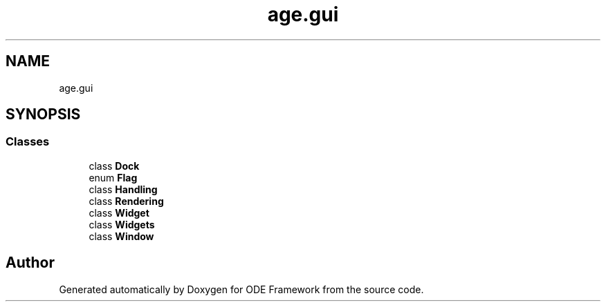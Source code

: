 .TH "age.gui" 3 "Version 1" "ODE Framework" \" -*- nroff -*-
.ad l
.nh
.SH NAME
age.gui
.SH SYNOPSIS
.br
.PP
.SS "Classes"

.in +1c
.ti -1c
.RI "class \fBDock\fP"
.br
.ti -1c
.RI "enum \fBFlag\fP"
.br
.ti -1c
.RI "class \fBHandling\fP"
.br
.ti -1c
.RI "class \fBRendering\fP"
.br
.ti -1c
.RI "class \fBWidget\fP"
.br
.ti -1c
.RI "class \fBWidgets\fP"
.br
.ti -1c
.RI "class \fBWindow\fP"
.br
.in -1c
.SH "Author"
.PP 
Generated automatically by Doxygen for ODE Framework from the source code\&.
